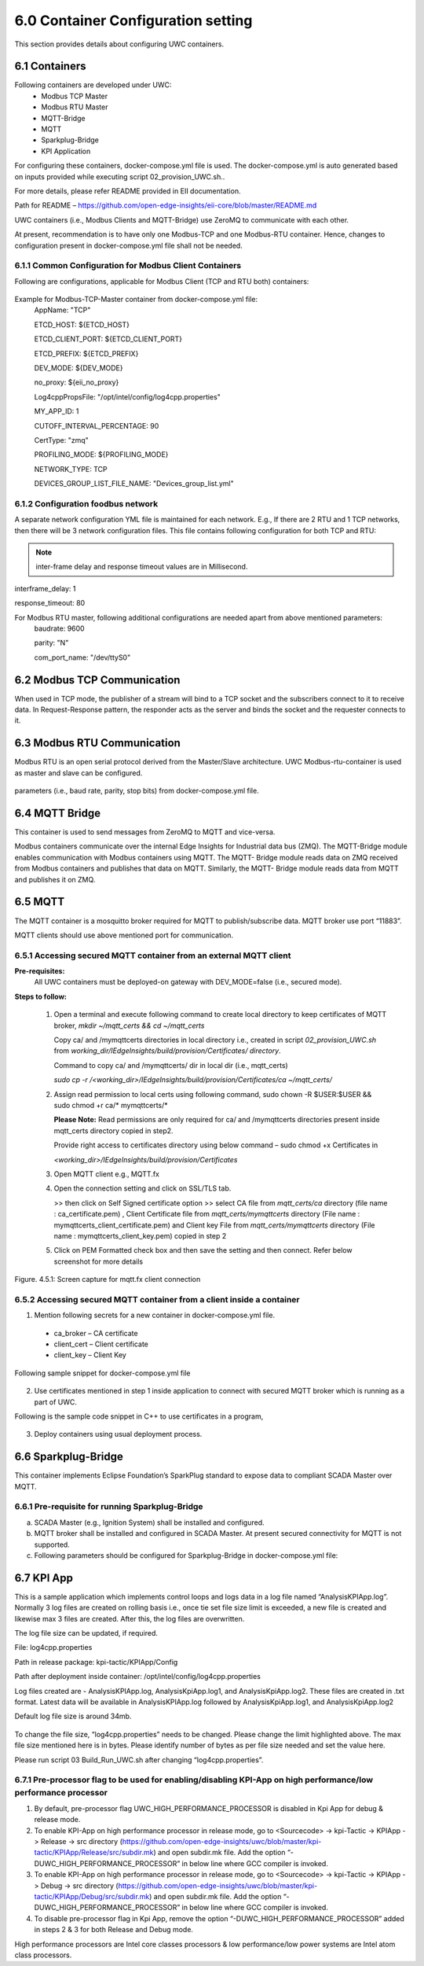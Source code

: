 ====================================
6.0  Container Configuration setting
====================================

This section provides details about configuring UWC containers. 

---------------
6.1  Containers
---------------

Following containers are developed under UWC:
    •	Modbus TCP Master
    •	Modbus RTU Master
    •	MQTT-Bridge
    •	MQTT
    •	Sparkplug-Bridge
    •	KPI Application

For configuring these containers, docker-compose.yml file is used. The docker-compose.yml is auto generated based on inputs provided while executing script 02_provision_UWC.sh..

For more details, please refer README provided in EII documentation.

Path for README – https://github.com/open-edge-insights/eii-core/blob/master/README.md

UWC containers (i.e., Modbus Clients and MQTT-Bridge) use ZeroMQ to communicate with each other.

At present, recommendation is to have only one Modbus-TCP and one Modbus-RTU container. Hence, changes to configuration present in docker-compose.yml file shall not be needed.


6.1.1  Common Configuration for Modbus Client Containers
~~~~~~~~~~~~~~~~~~~~~~~~~~~~~~~~~~~~~~~~~~~~~~~~~~~~~~~~

Following are configurations, applicable for Modbus Client (TCP and RTU both) containers:

.. figure:: Doc_Images/table3.png
    :scale: 80 %
    :align: center

Example for Modbus-TCP-Master container from docker-compose.yml file:
    AppName: "TCP"

    ETCD_HOST: ${ETCD_HOST}

    ETCD_CLIENT_PORT: ${ETCD_CLIENT_PORT}

    ETCD_PREFIX: ${ETCD_PREFIX}
    
    DEV_MODE: ${DEV_MODE}

    no_proxy: ${eii_no_proxy}

    Log4cppPropsFile: "/opt/intel/config/log4cpp.properties"

    MY_APP_ID: 1

    CUTOFF_INTERVAL_PERCENTAGE: 90

    CertType: "zmq"

    PROFILING_MODE: ${PROFILING_MODE}

    NETWORK_TYPE: TCP

    DEVICES_GROUP_LIST_FILE_NAME: "Devices_group_list.yml"


6.1.2  Configuration foodbus network
~~~~~~~~~~~~~~~~~~~~~~~~~~~~~~~~~~~~

A separate network configuration YML file is maintained for each network. E.g., If there are 2 RTU and 1 TCP networks, then there will be 3 network configuration files. This file contains following configuration for both TCP and RTU:

.. note:: inter-frame delay and response timeout values are in Millisecond.

interframe_delay: 1

response_timeout: 80

For Modbus RTU master, following additional configurations are needed apart from above mentioned parameters:
    baudrate: 9600

    parity: "N"

    com_port_name: "/dev/ttyS0"

.. figure:: Doc_Images/table4.png
    :scale: 80 %
    :align: center

--------------------------------
6.2		Modbus TCP Communication
--------------------------------

When used in TCP mode, the publisher of a stream will bind to a TCP socket and the subscribers connect to it to receive data. In Request-Response pattern, the responder acts as the server and binds the socket and the requester connects to it.

--------------------------------
6.3	    Modbus RTU Communication
--------------------------------

Modbus RTU is an open serial protocol derived from the Master/Slave architecture. UWC Modbus-rtu-container is used as master and slave can be configured.

.. figure:: Doc_Images/flow1.png
    :scale: 60 %
    :align: center

    parameters (i.e., baud rate, parity, stop bits) from docker-compose.yml file.

-------------------
6.4 	MQTT Bridge
-------------------

This container is used to send messages from ZeroMQ to MQTT and vice-versa. 

Modbus containers communicate over the internal Edge Insights for Industrial data bus (ZMQ). The MQTT-Bridge module enables communication with Modbus containers using MQTT. The MQTT- Bridge module reads data on ZMQ received from Modbus containers and publishes that data on MQTT. Similarly, the MQTT- Bridge module reads data from MQTT and publishes it on ZMQ.

------------
6.5 	MQTT
------------

The MQTT container is a mosquitto broker required for MQTT to publish/subscribe data. MQTT broker use port “11883”. 

MQTT clients should use above mentioned port for communication.


6.5.1	Accessing secured MQTT container from an external MQTT client
~~~~~~~~~~~~~~~~~~~~~~~~~~~~~~~~~~~~~~~~~~~~~~~~~~~~~~~~~~~~~~~~~~~~~

**Pre-requisites:**
    All UWC containers must be deployed-on gateway with DEV_MODE=false (i.e., secured mode).

**Steps to follow:**

    1.	Open a terminal and execute following command to create local directory to keep certificates of MQTT broker,
        *mkdir ~/mqtt_certs && cd ~/mqtt_certs*

        Copy ca/ and /mymqttcerts directories in local directory i.e., created in  script *02_provision_UWC.sh* from 
        *working_dir/IEdgeInsights/build/provision/Certificates/ directory*.

        Command to copy ca/ and /mymqttcerts/ dir in local dir (i.e., mqtt_certs)

        *sudo cp -r /<working_dir>/IEdgeInsights/build/provision/Certificates/ca ~/mqtt_certs/*

    2.	Assign read permission to local certs using following command,
        sudo chown -R $USER:$USER  && sudo chmod +r ca/* mymqttcerts/*

        **Please Note:** Read permissions are only required for ca/ and /mymqttcerts directories present inside mqtt_certs directory copied in step2.

        Provide right access to certificates directory using below command – sudo chmod +x Certificates in 

        *<working_dir>/IEdgeInsights/build/provision/Certificates*

    3.	Open MQTT client e.g., MQTT.fx

    4.	Open the connection setting and click on SSL/TLS tab.

        >> then click on Self Signed certificate option >> select CA file from *mqtt_certs/ca*  directory (file name : ca_certificate.pem) , Client Certificate file from *mqtt_certs/mymqttcerts* directory (File name : mymqttcerts_client_certificate.pem) and Client key File from  *mqtt_certs/mymqttcerts*  directory (File name : mymqttcerts_client_key.pem) copied in step 2


    5.	Click on PEM Formatted check box and then save the setting and then connect. Refer below screenshot for more details 

.. figure:: Doc_Images/image4.png
    :scale: 70 %
    :align: center

    Figure. 4.5.1: Screen capture for mqtt.fx client connection


6.5.2	Accessing secured MQTT container from a client inside a container
~~~~~~~~~~~~~~~~~~~~~~~~~~~~~~~~~~~~~~~~~~~~~~~~~~~~~~~~~~~~~~~~~~~~~~~~~ 
1.	Mention following secrets for a new container in docker-compose.yml file.
    •	ca_broker – CA certificate
    •	client_cert – Client certificate 
    •	client_key – Client Key

Following sample snippet for docker-compose.yml file

.. figure:: Doc_Images/image5.png
    :scale: 90 %
    :align: center

2.	Use certificates mentioned in step 1 inside application to connect with secured MQTT broker which is running as a part of UWC.

Following is the sample code snippet in C++ to use certificates in a program,

.. figure:: Doc_Images/image6.png
    :scale: 60 %
    :align: center

3.	Deploy containers using usual deployment process.

------------------------
6.6 	Sparkplug-Bridge
------------------------

This container implements Eclipse Foundation’s SparkPlug standard to expose data to compliant SCADA Master over MQTT. 


6.6.1 	Pre-requisite for running Sparkplug-Bridge 
~~~~~~~~~~~~~~~~~~~~~~~~~~~~~~~~~~~~~~~~~~~~~~~~~~

a)	SCADA Master (e.g., Ignition System) shall be installed and configured.
b)	MQTT broker shall be installed and configured in SCADA Master. At present secured connectivity for MQTT is not supported. 
c)	Following parameters should be configured for Sparkplug-Bridge in docker-compose.yml file:

.. figure:: Doc_Images/table5.png
    :scale: 70 %
    :align: center

---------------
6.7 	KPI App
---------------

This is a sample application which implements control loops and logs data in a log file named “AnalysisKPIApp.log”. Normally 3 log files are created on rolling basis i.e., once tie set file size limit is exceeded, a new file is created and likewise max 3 files are created. After this, the log files are overwritten. 

The log file size can be updated, if required.

File: log4cpp.properties

Path in release package: kpi-tactic/KPIApp/Config

Path after deployment inside container: /opt/intel/config/log4cpp.properties 

Log files created are - AnalysisKPIApp.log, AnalysisKpiApp.log1, and AnalysisKpiApp.log2. These files are created in .txt format. Latest data will be available in AnalysisKPIApp.log followed by AnalysisKpiApp.log1, and AnalysisKpiApp.log2
   
Default log file size is around 34mb.

.. figure:: Doc_Images/image7.png
    :scale: 100 %
    :align: center

To change the file size, “log4cpp.properties” needs to be changed. Please change the limit highlighted above. The max file size mentioned here is in bytes. Please identify number of bytes as per file size needed and set the value here. 

Please run script 03 Build_Run_UWC.sh after changing “log4cpp.properties”.

6.7.1 	Pre-processor flag to be used for enabling/disabling KPI-App on high performance/low performance processor
~~~~~~~~~~~~~~~~~~~~~~~~~~~~~~~~~~~~~~~~~~~~~~~~~~~~~~~~~~~~~~~~~~~~~~~~~~~~~~~~~~~~~~~~~~~~~~~~~~~~~~~~~~~~~~~~~~
1. By default, pre-processor flag UWC_HIGH_PERFORMANCE_PROCESSOR is disabled in Kpi App for debug & release mode.

2. To enable KPI-App on high performance processor in release mode, go to <Sourcecode> -> kpi-Tactic -> KPIApp -> Release -> src directory (https://github.com/open-edge-insights/uwc/blob/master/kpi-tactic/KPIApp/Release/src/subdir.mk) and open subdir.mk file. Add the option “-      DUWC_HIGH_PERFORMANCE_PROCESSOR” in below line where GCC compiler is invoked.

3. To enable KPI-App on high performance processor in release mode, go to <Sourcecode> -> kpi-Tactic -> KPIApp -> Debug -> src directory (https://github.com/open-edge-insights/uwc/blob/master/kpi-tactic/KPIApp/Debug/src/subdir.mk) and open subdir.mk file. Add the option “-      DUWC_HIGH_PERFORMANCE_PROCESSOR” in below line where GCC compiler is invoked.

4. To disable pre-processor flag in Kpi App, remove the option “-DUWC_HIGH_PERFORMANCE_PROCESSOR” added in steps 2 & 3 for both Release and Debug mode.

High performance processors are Intel core classes processors & low performance/low power systems are Intel atom class processors.

